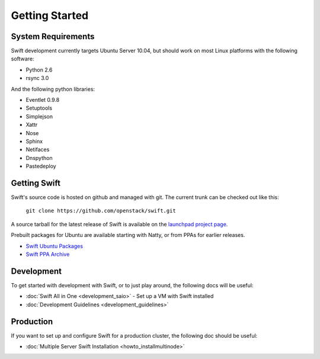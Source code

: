 ===============
Getting Started
===============

-------------------
System Requirements
-------------------

Swift development currently targets Ubuntu Server 10.04, but should work on 
most Linux platforms with the following software:

* Python 2.6
* rsync 3.0

And the following python libraries:

* Eventlet 0.9.8
* Setuptools
* Simplejson
* Xattr
* Nose
* Sphinx
* Netifaces
* Dnspython
* Pastedeploy


-------------
Getting Swift
-------------

Swift's source code is hosted on github and managed with git.  The current trunk can be checked out like this:

    ``git clone https://github.com/openstack/swift.git``

A source tarball for the latest release of Swift is available on the `launchpad project page <https://launchpad.net/swift>`_.

Prebuilt packages for Ubuntu are available starting with Natty, or from PPAs for earlier releases.

* `Swift Ubuntu Packages <https://launchpad.net/ubuntu/+source/swift>`_
* `Swift PPA Archive <https://launchpad.net/~swift-core/+archive/release>`_

-----------
Development
-----------

To get started with development with Swift, or to just play around, the
following docs will be useful:

* :doc:`Swift All in One <development_saio>` - Set up a VM with Swift installed
* :doc:`Development Guidelines <development_guidelines>`

----------
Production
----------

If you want to set up and configure Swift for a production cluster, the following doc should be useful:

* :doc:`Multiple Server Swift Installation <howto_installmultinode>`
